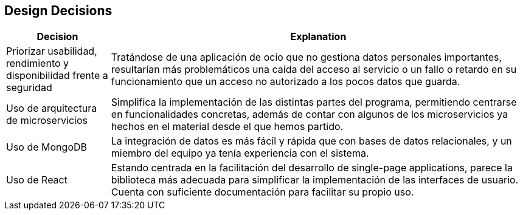 [[section-design-decisions]]
== Design Decisions

[options="header",cols="1,4"]
|===
|Decision|Explanation
| Priorizar usabilidad, rendimiento y disponibilidad frente a seguridad | Tratándose de una aplicación de ocio que no gestiona datos personales importantes, resultarían más problemáticos una caída del acceso al servicio o un fallo o retardo en su funcionamiento que un acceso no autorizado a los pocos datos que guarda.
| Uso de arquitectura de microservicios | Simplifica la implementación de las distintas partes del programa, permitiendo centrarse en funcionalidades concretas, además de contar con algunos de los microservicios ya hechos en el material desde el que hemos partido.
| Uso de MongoDB | La integración de datos es más fácil y rápida que con bases de datos relacionales, y un miembro del equipo ya tenía experiencia con el sistema.
| Uso de React | Estando centrada en la facilitación del desarrollo de single-page applications, parece la biblioteca más adecuada para simplificar la implementación de las interfaces de usuario. Cuenta con suficiente documentación para facilitar su propio uso.
|===
